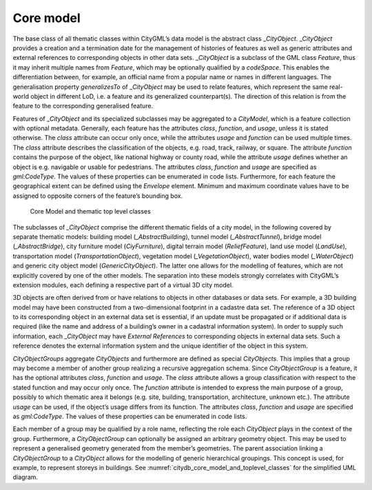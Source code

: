 .. _citydb_core_model_chapter:

Core model
^^^^^^^^^^

The base class of all thematic classes within CityGML’s data model is
the abstract class \_\ *CityObject*. \_\ *CityObject* provides a
creation and a termination date for the management of histories of
features as well as generic attributes and external references to
corresponding objects in other data sets. \_\ *CityObject* is a subclass
of the GML class *Feature*, thus it may inherit multiple names from
*Feature*, which may be optionally qualified by a *codeSpace*. This
enables the differentiation between, for example, an official name from
a popular name or names in different languages. The generalisation property
*generalizesTo* of \_\ *CityObject* may be used to relate features,
which represent the same real-world object in different LoD, i.e. a
feature and its generalized counterpart(s). The direction of this
relation is from the feature to the corresponding generalised feature.

Features of \_\ *CityObject* and its specialized subclasses may be
aggregated to a *CityModel*, which is a feature collection with optional
metadata. Generally, each feature has the attributes *class*,
*function*, and *usage*, unless it is stated otherwise. The *class*
attribute can occur only once, while the attributes *usage* and
*function* can be used multiple times. The *class* attribute describes
the classification of the objects, e.g. road, track, railway, or square.
The attribute *function* contains the purpose of the object, like
national highway or county road, while the attribute *usage* defines
whether an object is e.g. navigable or usable for pedestrians. The
attributes *class*, *function* and *usage* are specified as
*gml:CodeType*. The values of these properties can be enumerated in code
lists. Furthermore, for each feature the geographical extent can be
defined using the *Envelope* element. Minimum and maximum coordinate
values have to be assigned to opposite corners of the feature’s bounding
box.

.. figure:: ../../media/citydb_core_model_and_toplevel_classes.png
   :name: citydb_core_model_and_toplevel_classes

   Core Model and thematic top level classes

The subclasses of *\_CityObject* comprise the different thematic
fields of a city model, in the following covered by separate thematic
models: building model (*\_AbstractBuilding*), tunnel model
(*\_AbstractTunnel*), bridge model (*\_AbstractBridge*), city furniture
model (*CiyFurniture*), digital terrain model (*ReliefFeature*), land
use model (*LandUse*), transportation model (*TransportationObject*),
vegetation model (*\_VegetationObject*), water bodies model
(*\_WaterObject*) and generic city object model (*GenericCityObject*). The
latter one allows for the modelling of features, which are not
explicitly covered by one of the other models. The separation into these
models strongly correlates with CityGML’s extension modules, each
defining a respective part of a virtual 3D city model.

3D objects are often derived from or have relations to objects in other
databases or data sets. For example, a 3D building model may have been
constructed from a two-dimensional footprint in a cadastre data set. The
reference of a 3D object to its corresponding object in an external data
set is essential, if an update must be propagated or if additional data
is required (like the name and address of a building’s owner in a
cadastral information system). In order to supply such information, each
\_\ *CityObject* may have *External References* to corresponding objects
in external data sets. Such a reference denotes the external information
system and the unique identifier of the object in this system.

*CityObjectGroups* aggregate *CityObjects* and furthermore are defined
as special *CityObjects*. This implies that a group may become a member
of another group realizing a recursive aggregation schema. Since
*CityObjectGroup* is a feature, it has the optional attributes *class*,
*function* and *usage*. The *class* attribute allows a group
classification with respect to the stated function and may occur only
once. The *function* attribute is intended to express the main purpose
of a group, possibly to which thematic area it belongs (e.g. site,
building, transportation, architecture, unknown etc.). The attribute
*usage* can be used, if the object’s usage differs from its function.
The attributes *class*, *function* and *usage* are specified as
*gml:CodeType*. The values of these properties can be enumerated in code
lists.

Each member of a group may be qualified by a role name, reflecting the
role each *CityObject* plays in the context of the group. Furthermore, a
*CityObjectGroup* can optionally be assigned an arbitrary geometry
object. This may be used to represent a generalised geometry generated
from the member’s geometries. The parent association linking a
*CityObjectGroup* to a *CityObject* allows for the modelling of generic
hierarchical groupings. This concept is used, for example, to represent
storeys in buildings. See :numref:`citydb_core_model_and_toplevel_classes` for the simplified UML diagram.

